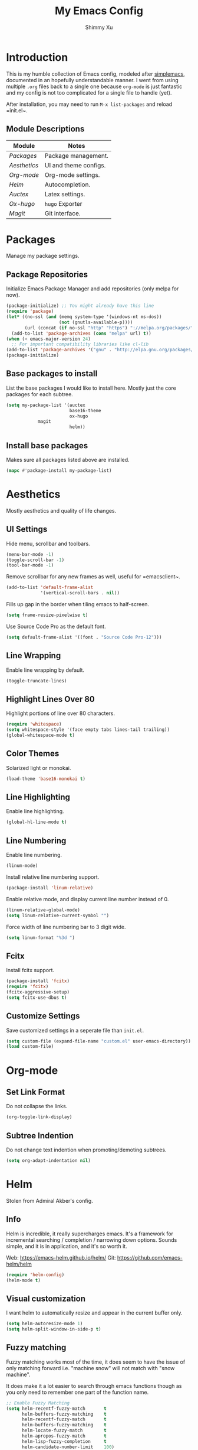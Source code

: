 #+TITLE: My Emacs Config
#+AUTHOR: Shimmy Xu 

* Introduction

This is my humble collection of Emacs config, modeled after [[https://github.com/admiralakber/simplemacs][simplemacs]], documented in an hopefully understandable manner. I went from using multiple =.org= files back to a single one because =org-mode= is just fantastic and my config is not too complicated for a single file to handle (yet). 

After installation, you may need to run =M-x list-packages= and reload =init.el~.

** Module Descriptions

| Module         | Notes                 |
|----------------+-----------------------|
| [[Packages]]   | Package management.   |
| [[Aesthetics]] | UI and theme configs. |
| [[Org-mode]]   | Org-mode settings.    |
| [[Helm]]       | Autocompletion.       |
| [[Auctex]]     | Latex settings.       |
| [[Ox-hugo]]    | =hugo= Exporter       |
| [[Magit]]      | Git interface.        |
#+TBLFM: $2=hugo= Exporter

* Packages
Manage my package settings. 
** Package Repositories

Initialize Emacs Package Manager and add repositories (only melpa for now). 

#+BEGIN_SRC emacs-lisp
(package-initialize) ;; You might already have this line
(require 'package)
(let* ((no-ssl (and (memq system-type '(windows-nt ms-dos))
                    (not (gnutls-available-p))))
       (url (concat (if no-ssl "http" "https") "://melpa.org/packages/")))
  (add-to-list 'package-archives (cons "melpa" url) t))
(when (< emacs-major-version 24)
  ;; For important compatibility libraries like cl-lib
(add-to-list 'package-archives '("gnu" . "http://elpa.gnu.org/packages/")))
(package-initialize)
#+END_SRC

** Base packages to install

List the base packages I would like to install here. Mostly just the core packages for each subtree.

#+BEGIN_SRC emacs-lisp
  (setq my-package-list '(auctex
                          base16-theme
                          ox-hugo
			  magit
                          helm))
#+END_SRC

** Install base packages

Makes sure all packages listed above are installed. 

#+BEGIN_SRC emacs-lisp
  (mapc #'package-install my-package-list)
#+END_SRC

* Aesthetics
Mostly aesthetics and quality of life changes. 

** UI Settings
Hide menu, scrollbar and toolbars. 

#+BEGIN_SRC emacs-lisp
  (menu-bar-mode -1)
  (toggle-scroll-bar -1)
  (tool-bar-mode -1)
#+END_SRC

Remove scrollbar for any new frames as well, useful for =emacsclient~.

#+BEGIN_SRC emacs-lisp
  (add-to-list 'default-frame-alist
               '(vertical-scroll-bars . nil))
#+END_SRC

Fills up gap in the border when tiling emacs to half-screen. 

#+BEGIN_SRC emacs-lisp
(setq frame-resize-pixelwise t)
#+END_SRC

Use Source Code Pro as the default font. 

#+BEGIN_SRC emacs-lisp
  (setq default-frame-alist '((font . "Source Code Pro-12")))
#+END_SRC

** Line Wrapping
Enable line wrapping by default.
#+BEGIN_SRC emacs-lisp
  (toggle-truncate-lines)
#+end_SRC

** Highlight Lines Over 80
Highlight portions of line over 80 characters. 
#+BEGIN_SRC emacs-lisp
 (require 'whitespace)
 (setq whitespace-style '(face empty tabs lines-tail trailing))
 (global-whitespace-mode t)
#+END_SRC

** Color Themes

Solarized light or monokai.

#+BEGIN_SRC emacs-lisp
  (load-theme 'base16-monokai t)
#+END_SRC

** Line Highlighting

Enable line highlighting.

#+BEGIN_SRC emacs-lisp
  (global-hl-line-mode t)
#+END_SRC

** Line Numbering

Enable line numbering. 

#+BEGIN_SRC emacs-lisp
  (linum-mode)
#+END_SRC

Install relative line numbering support.

#+BEGIN_SRC emacs-lisp
  (package-install 'linum-relative)
#+END_SRC

Enable relative mode, and display current line number instead of 0.

#+BEGIN_SRC emacs-lisp
  (linum-relative-global-mode)
  (setq linum-relative-current-symbol "")
#+END_SRC

Force width of line numbering bar to 3 digit wide. 

#+BEGIN_SRC emacs-lisp
  (setq linum-format "%3d ")
#+END_SRC

** Fcitx

Install fcitx support. 

#+BEGIN_SRC emacs-lisp 
  (package-install 'fcitx)
  (require 'fcitx)         
  (fcitx-aggressive-setup) 
  (setq fcitx-use-dbus t)  
#+END_SRC

** Customize Settings
Save customized settings in a seperate file than =init.el=.
#+BEGIN_SRC emacs-lisp
  (setq custom-file (expand-file-name "custom.el" user-emacs-directory))
  (load custom-file)
#+END_SRC

* Org-mode
** Set Link Format
Do not collapse the links. 
#+BEGIN_SRC emacs-lisp
  (org-toggle-link-display)
#+END_SRC

** Subtree Indention
Do not change text indention when promoting/demoting subtrees.
#+BEGIN_SRC emacs-lisp
  (setq org-adapt-indentation nil)
#+END_SRC

* Helm
Stolen from Admiral Akber's config.

** Info

Helm is incredible, it really supercharges emacs. It's a framework for
incremental searching / completion / narrowing down options. Sounds
simple, and it is in application, and it's so worth it.

Web: [[https://emacs-helm.github.io/helm/]]
Git: [[https://github.com/emacs-helm/helm]]

#+BEGIN_SRC emacs-lisp
  (require 'helm-config)
  (helm-mode t)
#+END_SRC

** Visual customization

I want helm to automatically resize and appear in the current buffer
only.

#+BEGIN_SRC emacs-lisp
  (setq helm-autoresize-mode 1)
  (setq helm-split-window-in-side-p t)
#+END_SRC

** Fuzzy matching

Fuzzy matching works most of the time, it does seem to have the issue
of only matching forward i.e. "machine snow" will not match with "snow
machine". 

It does make it a lot easier to search through emacs functions though
as you only need to remember one part of the function name.

#+BEGIN_SRC emacs-lisp
  ;; Enable Fuzzy Matching
  (setq helm-recentf-fuzzy-match       t
        helm-buffers-fuzzy-matching    t
        helm-recentf-fuzzy-match       t
        helm-buffers-fuzzy-matching    t
        helm-locate-fuzzy-match        t
        helm-apropos-fuzzy-match       t
        helm-lisp-fuzzy-completion     t
        helm-candidate-number-limit    100)
#+END_SRC

** Keybindings
Above defaults overides such as =M-x= these are custom bindings.

*** Self help

The emacs culture is to have great documentation with your functions,
all searchable via =apropos~. Helm provides a nice interface to this,
use it often.

#+BEGIN_SRC emacs-lisp
  (global-set-key (kbd "C-h a") 'helm-apropos)
  (global-set-key (kbd "C-h i") 'helm-info-emacs)
#+END_SRC

*** Buffers and files

Buffers and files are an obvious case where helm is very useful.

#+BEGIN_SRC emacs-lisp
  (global-set-key (kbd "C-x b")   'helm-mini)
  (global-set-key (kbd "C-x C-b") 'helm-buffers-list)
  (global-set-key (kbd "M-x")     'helm-M-x)
  (global-set-key (kbd "C-x C-f") 'helm-find-files)
  (global-set-key (kbd "C-x C-r") 'helm-recentf)
  (global-set-key (kbd "C-x r l") 'helm-filtered-bookmarks)
#+END_SRC

*** Advanced editing

Kill ring memory, grepping, etc, all gorgeous with helm.

#+BEGIN_SRC emacs-lisp
  (global-set-key (kbd "M-y")     'helm-show-kill-ring)
  (global-set-key (kbd "C-x c g") 'helm-do-grep)
  (global-set-key (kbd "C-x c o") 'helm-occur)
#+END_SRC

*** The overloaded tab key

The good ol' =TAB= key is used for a lot, in this case I want to make
sure that when used in helm that it completes in helm, not attempting
to insert a snippet or something.

#+BEGIN_SRC emacs-lisp
  (define-key helm-map (kbd "<tab>") 'helm-execute-persistent-action)
#+END_SRC

Also, the following makes sure that tab works when running in terminal
mode:

#+BEGIN_SRC emacs-lisp
  (define-key helm-map (kbd "C-i") 'helm-execute-persistent-action)
#+END_SRC

This requires fixing the select other actions which IIRC is set to
~C-i= by default.

#+BEGIN_SRC emacs-lisp
  (define-key helm-map (kbd "C-z") 'helm-select-action)
#+END_SRC

* Auctex

** Latex Mode Settings
Placeholder for now. 

#+BEGIN_SRC
  (setq TeX-auto-save t)
  (setq TeX-parse-self t)
  (setq-default TeX-master nil)
  (add-hook 'LaTeX-mode-hook 'auto-fill-mode)
  (add-hook 'LaTeX-mode-hook 'flyspell-mode)
  (add-hook 'LaTeX-mode-hook 'LaTeX-math-mode)
  (add-hook 'LaTeX-mode-hook 'turn-on-reftex)
  (setq reftex-plug-into-AUCTeX t)
#+END_SRC 

* Ox-hugo
Exporter from =org-mode= to =hugo~.
** Installation
Enable =ox-hugo= as an option for exporting.

#+BEGIN_SRC emacs-lisp
  (with-eval-after-load 'ox
    (require 'ox-hugo))
#+END_SRC

** Auto Set Export Parameters

#+BEGIN_SRC
(with-eval-after-load 'org-capture
  (defun org-hugo-new-subtree-post-capture-template ()
    "Returns `org-capture' template string for new Hugo post.
See `org-capture-templates' for more information."
    (let* (;; http://www.holgerschurig.de/en/emacs-blog-from-org-to-hugo/
           (date (format-time-string (org-time-stamp-format :long :inactive) (org-current-time)))
           (title (read-from-minibuffer "Post Title: ")) ;Prompt to enter the post title
           (fname (org-hugo-slug title)))
      (mapconcat #'identity
                 `(
                   ,(concat "* TODO " title)
                   ":PROPERTIES:"
                   ,(concat ":EXPORT_FILE_NAME: " fname)
                   ,(concat ":EXPORT_DATE: " date) ;Enter current date and time
                   ":END:"
                   "%?\n")          ;Place the cursor here finally
                 "\n")))

  (add-to-list 'org-capture-templates
               '("h"                ;`org-capture' binding + h
                 "Hugo post"
                 entry
                 ;; It is assumed that below file is present in `org-directory'
                 ;; and that it has a "Blog Ideas" heading. It can even be a
                 ;; symlink pointing to the actual location of all-posts.org!
                 (file+olp "all-posts.org" "Blog Ideas")
                 (function org-hugo-new-subtree-post-capture-template))))
#+END_SRC
* Magit
Great git interface.
** Installation

#+BEGIN_SRC emacs-lisp
  (require 'magit)
#+END_SRC
